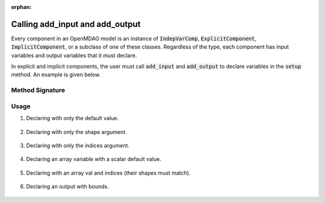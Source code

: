 :orphan:

.. _declaring-variables:

Calling add_input and add_output
================================

Every component in an OpenMDAO model is an instance of :code:`IndepVarComp`, :code:`ExplicitComponent`, :code:`ImplicitComponent`, or a subclass of one of these classes.
Regardless of the type, each component has input variables and output variables that it must declare.

In explicit and implicit components, the user must call :code:`add_input` and :code:`add_output` to declare variables in the :code:`setup` method.
An example is given below.

.. embed-code::
    openmdao.test_suite.components.expl_comp_simple.TestExplCompSimple

Method Signature
----------------

.. automethod:: openmdao.core.component.Component.add_input
    :noindex:

.. automethod:: openmdao.core.component.Component.add_output
    :noindex:

Usage
-----

1. Declaring with only the default value.

  .. embed-code::
      openmdao.core.tests.test_add_var.CompAddWithDefault

  .. embed-test::
      openmdao.core.tests.test_add_var.TestAddVar.test_val

2. Declaring with only the shape argument.

  .. embed-code::
      openmdao.core.tests.test_add_var.CompAddWithShape

  .. embed-test::
      openmdao.core.tests.test_add_var.TestAddVar.test_shape

3. Declaring with only the indices argument.

  .. embed-code::
      openmdao.core.tests.test_add_var.CompAddWithIndices

  .. embed-test::
      openmdao.core.tests.test_add_var.TestAddVar.test_indices

4. Declaring an array variable with a scalar default value.

  .. embed-code::
      openmdao.core.tests.test_add_var.CompAddArrayWithScalar

  .. embed-test::
      openmdao.core.tests.test_add_var.TestAddVar.test_scalar_array

5. Declaring with an array val and indices (their shapes must match).

  .. embed-code::
      openmdao.core.tests.test_add_var.CompAddWithArrayIndices

  .. embed-test::
      openmdao.core.tests.test_add_var.TestAddVar.test_array_indices

6. Declaring an output with bounds.

  .. embed-code::
      openmdao.core.tests.test_add_var.CompAddWithBounds

  .. embed-test::
      openmdao.core.tests.test_add_var.TestAddVar.test_bounds
